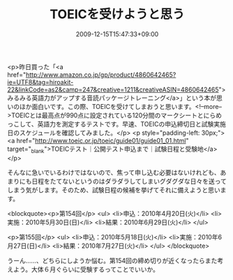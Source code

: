#+TITLE: TOEICを受けようと思う
#+DATE: 2009-12-15T15:47:33+09:00
#+DRAFT: false
#+TAGS: 過去記事インポート

<p>昨日買った「<a href="http://www.amazon.co.jp/gp/product/4860642465?ie=UTF8&amp;tag=hiroakit-22&amp;linkCode=as2&amp;camp=247&amp;creative=1211&amp;creativeASIN=4860642465">みるみる英語力がアップする音読パッケージトレーニング</a>」という本が思いのほか面白いです。この際、TOEICを受けてしまおうと思います。<!--more-->TOEICとは最高点が990点に設定されている120分間のマークシートとにらめっこして、英語力を測定するテストです。早速、TOEICの申込締切日と試験実施日のスケジュールを確認してみました。</p>
<p style="padding-left: 30px;">
<a href="http://www.toeic.or.jp/toeic/guide01/guide01_01.html" target="_blank">TOEICテスト｜公開テスト申込まで｜試験日程と受験地</a></p>

そんなに急いでいるわけではないので、焦って申し込む必要はないけれども、あまりにも日程をたてないというのはダラダラしてしまいグダグダな日々を送ってしまう気がします。そのため、試験日程の候補を挙げてそれに備えようと思います。

<blockquote><p>第154回</p>
<ul>
	<li>申込：2010年4月20日(火)</li>
	<li>実施：2010年5月30日(日)</li>
	<li>結果：2010年6月29日(火)</li>
</ul>

<p>第155回</p>
<ul>
	<li>申込：2010年5月18日(火)</li>
	<li>実施：2010年6月27日(日)</li>
	<li>結果：2010年7月27日(火)</li>
</ul>
</blockquote>

うーん……、どちらにしようか悩む。第154回の締め切りが近くなったらまた考えよう。大体６月ぐらいに受験するってことでいいか。
